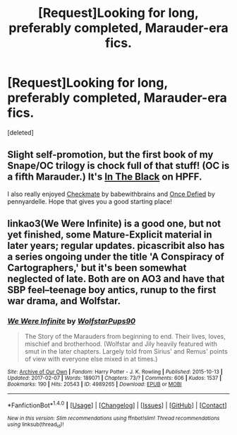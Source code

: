 #+TITLE: [Request]Looking for long, preferably completed, Marauder-era fics.

* [Request]Looking for long, preferably completed, Marauder-era fics.
:PROPERTIES:
:Score: 7
:DateUnix: 1486662826.0
:DateShort: 2017-Feb-09
:FlairText: Request
:END:
[deleted]


** Slight self-promotion, but the first book of my Snape/OC trilogy is chock full of that stuff! (OC is a fifth Marauder.) It's [[http://www.harrypotterfanfiction.com/viewstory.php?psid=303381][In The Black]] on HPFF.

I also really enjoyed [[http://www.harrypotterfanfiction.com/viewstory.php?psid=293226][Checkmate]] by babewithbrains and [[http://www.harrypotterfanfiction.com/viewstory.php?psid=268081][Once Defied]] by pennyardelle. Hope that gives you a good starting place!
:PROPERTIES:
:Author: ReadWriteRachel
:Score: 1
:DateUnix: 1486676976.0
:DateShort: 2017-Feb-10
:END:


** linkao3(We Were Infinite) is a good one, but not yet finished, some Mature-Explicit material in later years; regular updates. picascribit also has a series ongoing under the title 'A Conspiracy of Cartographers,' but it's been somewhat neglected of late. Both are on AO3 and have that SBP feel--teenage boy antics, runup to the first war drama, and Wolfstar.
:PROPERTIES:
:Author: padfootprohibited
:Score: 1
:DateUnix: 1486768558.0
:DateShort: 2017-Feb-11
:END:

*** [[http://archiveofourown.org/works/4989265][*/We Were Infinite/*]] by [[http://www.archiveofourown.org/users/WolfstarPups90/pseuds/WolfstarPups90][/WolfstarPups90/]]

#+begin_quote
  The Story of the Marauders from beginning to end. Their lives, loves, mischief and brotherhood. (Wolfstar and Jily heavily featured with smut in the later chapters. Largely told from Sirius' and Remus' points of view with everyone else mixed in at times.)
#+end_quote

^{/Site/: [[http://www.archiveofourown.org/][Archive of Our Own]] *|* /Fandom/: Harry Potter - J. K. Rowling *|* /Published/: 2015-10-13 *|* /Updated/: 2017-02-07 *|* /Words/: 189071 *|* /Chapters/: 73/? *|* /Comments/: 606 *|* /Kudos/: 1537 *|* /Bookmarks/: 190 *|* /Hits/: 20543 *|* /ID/: 4989265 *|* /Download/: [[http://archiveofourown.org/downloads/Wo/WolfstarPups90/4989265/We%20Were%20Infinite.epub?updated_at=1486577941][EPUB]] or [[http://archiveofourown.org/downloads/Wo/WolfstarPups90/4989265/We%20Were%20Infinite.mobi?updated_at=1486577941][MOBI]]}

--------------

*FanfictionBot*^{1.4.0} *|* [[[https://github.com/tusing/reddit-ffn-bot/wiki/Usage][Usage]]] | [[[https://github.com/tusing/reddit-ffn-bot/wiki/Changelog][Changelog]]] | [[[https://github.com/tusing/reddit-ffn-bot/issues/][Issues]]] | [[[https://github.com/tusing/reddit-ffn-bot/][GitHub]]] | [[[https://www.reddit.com/message/compose?to=tusing][Contact]]]

^{/New in this version: Slim recommendations using/ ffnbot!slim! /Thread recommendations using/ linksub(thread_id)!}
:PROPERTIES:
:Author: FanfictionBot
:Score: 1
:DateUnix: 1486768579.0
:DateShort: 2017-Feb-11
:END:
